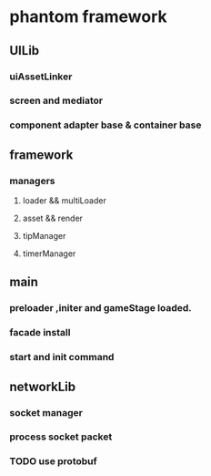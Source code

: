 * phantom framework
** UILib
*** uiAssetLinker
*** screen and mediator   
*** component adapter base & container base
** framework
*** managers
**** loader && multiLoader
**** asset && render 
**** tipManager
**** timerManager
** main
*** preloader ,initer and gameStage loaded.
*** facade install
*** start and init command
** networkLib
*** socket manager
*** process socket packet
*** TODO use protobuf 
